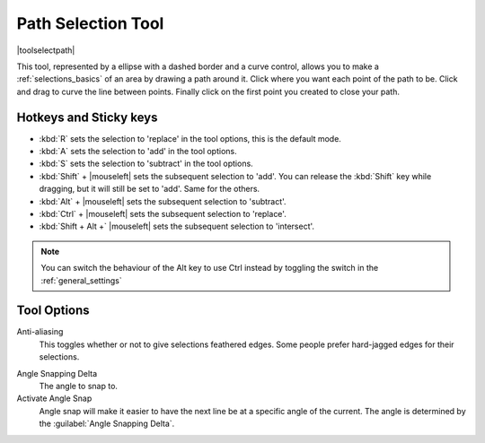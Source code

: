 .. meta::
   :description:
        Krita's bezier curve selection tool reference.

.. metadata-placeholder

   :authors: - Wolthera van Hövell tot Westerflier <griffinvalley@gmail.com>
             - Scott Petrovic
   :license: GNU free documentation license 1.3 or later.

.. index:: Tools, Vector, Path, Bezier Curve, Pen, Selection
.. _path_selection_tool:
.. _bezier_curve_selection_tool:

===================
Path Selection Tool
===================

|toolselectpath|

This tool, represented by a ellipse with a dashed border and a curve control, allows you to make a :ref:`selections_basics` of an area by drawing a path around it. Click where you want each point of the path to be. Click and drag to curve the line between points. Finally click on the first point you created to close your path.

Hotkeys and Sticky keys
-----------------------

* :kbd:`R` sets the selection to 'replace' in the tool options, this is the default mode.
* :kbd:`A` sets the selection to 'add' in the tool options.
* :kbd:`S` sets the selection to 'subtract' in the tool options.
* :kbd:`Shift` + |mouseleft| sets the subsequent selection to 'add'. You can release the :kbd:`Shift` key while dragging, but it will still be set to 'add'. Same for the others.
* :kbd:`Alt` + |mouseleft| sets the subsequent selection to  'subtract'.
* :kbd:`Ctrl` + |mouseleft| sets the subsequent selection to  'replace'.
* :kbd:`Shift + Alt +` |mouseleft| sets the subsequent selection to  'intersect'.

.. note::

    You can switch the behaviour of the Alt key to use Ctrl instead by toggling the switch in the :ref:`general_settings`

Tool Options
------------

Anti-aliasing
    This toggles whether or not to give selections feathered edges. Some people prefer hard-jagged edges for their selections.

.. versionadded:: 4.2

   Autosmooth Curve
        Toggling this will have nodes initialize with smooth curves instead of angles. Untoggle this if you want to create sharp angles for a node. This will not affect curve sharpness from dragging after clicking.

Angle Snapping Delta
    The angle to snap to.
Activate Angle Snap
    Angle snap will make it easier to have the next line be at a specific angle of the current. The angle is determined by the :guilabel:`Angle Snapping Delta`. 
